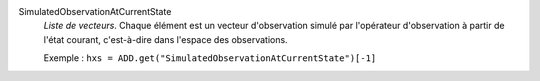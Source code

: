 .. index:: single: SimulatedObservationAtCurrentState

SimulatedObservationAtCurrentState
  *Liste de vecteurs*. Chaque élément est un vecteur d'observation simulé par
  l'opérateur d'observation à partir de l'état courant, c'est-à-dire dans
  l'espace des observations.

  Exemple :
  ``hxs = ADD.get("SimulatedObservationAtCurrentState")[-1]``
